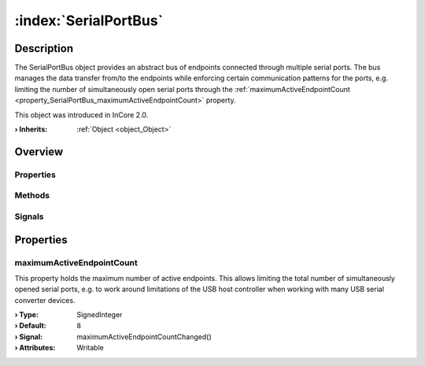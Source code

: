 
.. _object_SerialPortBus:


:index:`SerialPortBus`
----------------------

Description
***********

The SerialPortBus object provides an abstract bus of endpoints connected through multiple serial ports. The bus manages the data transfer from/to the endpoints while enforcing certain communication patterns for the ports, e.g. limiting the number of simultaneously open serial ports through the :ref:`maximumActiveEndpointCount <property_SerialPortBus_maximumActiveEndpointCount>` property.

This object was introduced in InCore 2.0.

:**› Inherits**: :ref:`Object <object_Object>`

Overview
********

Properties
++++++++++

.. hlist::
  :columns: 1

  * :ref:`maximumActiveEndpointCount <property_SerialPortBus_maximumActiveEndpointCount>`
  * :ref:`Object.objectId <property_Object_objectId>`
  * :ref:`Object.parent <property_Object_parent>`

Methods
+++++++

.. hlist::
  :columns: 1

  * :ref:`Object.deserializeProperties() <method_Object_deserializeProperties>`
  * :ref:`Object.fromJson() <method_Object_fromJson>`
  * :ref:`Object.serializeProperties() <method_Object_serializeProperties>`
  * :ref:`Object.toJson() <method_Object_toJson>`

Signals
+++++++

.. hlist::
  :columns: 1

  * :ref:`Object.completed() <signal_Object_completed>`



Properties
**********


.. _property_SerialPortBus_maximumActiveEndpointCount:

.. _signal_SerialPortBus_maximumActiveEndpointCountChanged:

.. index::
   single: maximumActiveEndpointCount

maximumActiveEndpointCount
++++++++++++++++++++++++++

This property holds the maximum number of active endpoints. This allows limiting the total number of simultaneously opened serial ports, e.g. to work around limitations of the USB host controller when working with many USB serial converter devices.

:**› Type**: SignedInteger
:**› Default**: ``8``
:**› Signal**: maximumActiveEndpointCountChanged()
:**› Attributes**: Writable

